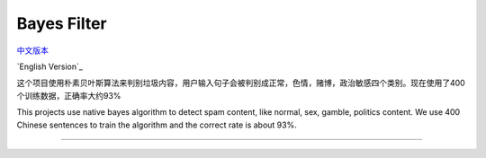Bayes Filter
=======================

.. image:: https://img.shields.io/pypi/v/bayes-filter.svg
    :target: https://pypi.python.org/pypi/bayes-filter

.. image:: https://img.shields.io/pypi/l/bayes-filter.svg
    :target: https://pypi.python.org/pypi/bayes-filter

.. image:: https://img.shields.io/pypi/pyversions/bayes-filter.svg
    :target: https://pypi.python.org/pypi/bayes-filter

`中文版本`_

`English Version`_


.. _`中文版本`:
这个项目使用朴素贝叶斯算法来判别垃圾内容，用户输入句子会被判别成正常，色情，赌博，政治敏感四个类别。现在使用了400个训练数据，正确率大约93%


.. _`Englist Version`:
This projects use native bayes algorithm to detect spam content, like normal, sex, gamble, politics content. We use 400 Chinese sentences to train the algorithm and the correct rate is about 93%.

----
